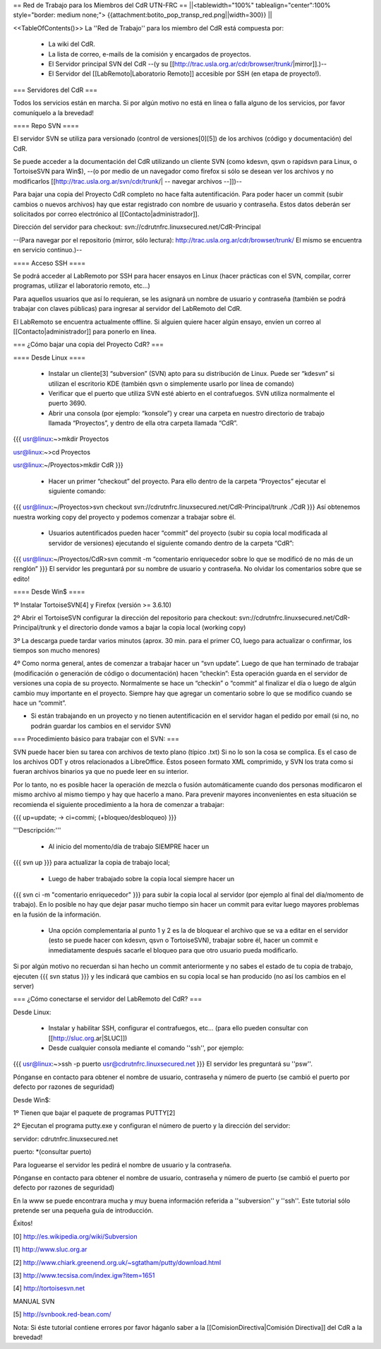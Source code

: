 == Red de Trabajo para los Miembros del CdR UTN-FRC ==
||<tablewidth="100%" tablealign="center":100% style="border: medium none;"> {{attachment:botito_pop_transp_red.png||width=300}} ||

<<TableOfContents()>>
La ''Red de Trabajo'' para los miembro del CdR está compuesta por:

 * La wiki del CdR.
 * La lista de correo, e-mails de la comisión y encargados de proyectos.
 * El Servidor principal SVN del CdR --(y su [[http://trac.usla.org.ar/cdr/browser/trunk/|mirror]].)--
 * El Servidor del [[LabRemoto|Laboratorio Remoto]] accesible por SSH (en etapa de proyecto!).

=== Servidores del CdR ===

Todos los servicios están en marcha. Si por algún motivo no está en línea o falla alguno de los servicios, por favor comuníquelo a la brevedad!

==== Repo SVN ====

El servidor SVN se utiliza para versionado (control de versiones[0][5]) de los archivos (código y documentación) del CdR.

Se puede acceder a la documentación del CdR utilizando un cliente SVN (como kdesvn, qsvn o rapidsvn para Linux, o TortoiseSVN para Win$), --(o por medio de un navegador como firefox si sólo se desean ver los archivos y no modificarlos [[http://trac.usla.org.ar/svn/cdr/trunk/| -- navegar archivos --]])--

Para bajar una copia del Proyecto CdR completo no hace falta autentificación. Para poder hacer un commit (subir cambios o nuevos archivos) hay que estar registrado con nombre de usuario y contraseña. Estos datos deberán ser solicitados por correo electrónico al [[Contacto|administrador]].

Dirección del servidor para checkout: svn://cdrutnfrc.linuxsecured.net/CdR-Principal

--(Para navegar por el repositorio (mirror, sólo lectura): http://trac.usla.org.ar/cdr/browser/trunk/ El mismo se encuentra en servicio continuo.)--

==== Acceso SSH ====

Se podrá acceder al LabRemoto por SSH para hacer ensayos en Linux (hacer prácticas con el SVN, compilar, correr programas, utilizar el laboratorio remoto, etc...)

Para aquellos usuarios que así lo requieran, se les asignará un nombre de usuario y contraseña (también se podrá trabajar con claves públicas) para ingresar al servidor del LabRemoto del CdR.

El LabRemoto se encuentra actualmente offline. Si alguien quiere hacer algún ensayo, envíen un correo al [[Contacto|administrador]] para ponerlo en línea. 

=== ¿Cómo bajar una copia del Proyecto CdR? ===

==== Desde Linux ====

 * Instalar un cliente[3] “subversion” (SVN) apto para su distribución de Linux. Puede ser “kdesvn” si utilizan el escritorio KDE (también qsvn o simplemente usarlo por línea de comando)
 * Verificar que el puerto que utiliza SVN esté abierto en el contrafuegos. SVN utiliza normalmente el puerto 3690.
 * Abrir una consola (por ejemplo: “konsole”) y crear una carpeta en nuestro directorio de trabajo llamada “Proyectos”, y dentro de ella otra carpeta llamada “CdR”.
{{{
usr@linux:~>mkdir Proyectos

usr@linux:~>cd Proyectos

usr@linux:~/Proyectos>mkdir CdR
}}}
 * Hacer un primer “checkout” del proyecto. Para ello dentro de la carpeta “Proyectos” ejecutar el siguiente comando:

{{{
usr@linux:~/Proyectos>svn checkout svn://cdrutnfrc.linuxsecured.net/CdR-Principal/trunk ./CdR
}}}
Así obtenemos nuestra working copy del proyecto y podemos comenzar a trabajar sobre él.
 * Usuarios autentificados pueden hacer “commit” del proyecto (subir su copia local modificada al servidor de versiones) ejecutando el siguiente comando dentro de la carpeta “CdR”:
{{{
usr@linux:~/Proyectos/CdR>svn commit -m “comentario enriquecedor sobre lo que se modificó de no más de un renglón”
}}}
El servidor les preguntará por su nombre de usuario y contraseña. No olvidar los comentarios sobre que se edito!

==== Desde Win$ ====

1º Instalar TortoiseSVN[4] y Firefox (versión >= 3.6.10)

2º Abrir el TortoiseSVN configurar la dirección del repositorio para checkout: svn://cdrutnfrc.linuxsecured.net/CdR-Principal/trunk y el directorio donde vamos a bajar la copia local (working copy)

3º La descarga puede tardar varios minutos (aprox. 30 min. para el primer CO, luego para actualizar o confirmar, los tiempos son mucho menores)

4º Como norma general, antes de comenzar a trabajar hacer un “svn update”. Luego de que han terminado de trabajar (modificación o generación de código o documentación) hacen “checkin”: Esta operación guarda en el servidor de versiones una copia de su proyecto. Normalmente se hace un “checkin” o “commit” al finalizar el día o luego de algún cambio muy importante en el proyecto. Siempre hay que agregar un comentario sobre lo que se modifico cuando se hace un “commit”.

* Si están trabajando en un proyecto y no tienen autentificación en el servidor hagan el pedido por email (si no, no podrán guardar los cambios en el servidor SVN)

=== Procedimiento básico para trabajar con el SVN: ===

SVN puede hacer bien su tarea con archivos de texto plano (típico .txt) Si no lo son la cosa se complica. Es el caso de los archivos ODT y otros relacionados a LibreOffice. Éstos poseen formato XML comprimido, y SVN los trata como si fueran archivos binarios ya que no puede leer en su interior.

Por lo tanto, no es posible hacer la operación de mezcla o fusión automáticamente cuando dos personas modificaron el mismo archivo al mismo tiempo y hay que hacerlo a mano. Para prevenir mayores inconvenientes en esta situación se recomienda el siguiente procedimiento a la hora de comenzar a trabajar:

{{{
up=update; → ci=commi; (+bloqueo/desbloqueo)
}}}

'''Descripción:'''

 * Al inicio del momento/día de trabajo SIEMPRE hacer un 
{{{
svn up
}}}
para actualizar la copia de trabajo local;
 * Luego de haber trabajado sobre la copia local siempre hacer un
{{{
svn ci -m "comentario enriquecedor"
}}}
para subir la copia local al servidor (por ejemplo al final del día/momento de trabajo). En lo posible no hay que dejar pasar mucho tiempo sin hacer un commit para evitar luego mayores problemas en la fusión de la información.

 * Una opción complementaria al punto 1 y 2 es la de bloquear el archivo que se va a editar en el servidor (esto se puede hacer con kdesvn, qsvn o TortoiseSVN), trabajar sobre él, hacer un commit e inmediatamente después sacarle el bloqueo para que otro usuario pueda modificarlo.

Si por algún motivo no recuerdan si han hecho un commit anteriormente y no sabes el estado de tu copia de trabajo, ejecuten
{{{
svn status
}}}
y les indicará que cambios en su copia local se han producido (no así los cambios en el server)

=== ¿Cómo conectarse el servidor del LabRemoto del CdR? ===

Desde Linux:

 * Instalar y habilitar SSH, configurar el contrafuegos, etc... (para ello pueden consultar con [[http://sluc.org.ar|SLUC]])
 * Desde cualquier consola mediante el comando ''ssh'', por ejemplo:
{{{
usr@linux:~>ssh -p puerto usr@cdrutnfrc.linuxsecured.net
}}}
El servidor les preguntará su ''psw''.

Pónganse en contacto para obtener el nombre de usuario, contraseña y número de puerto (se cambió el puerto por defecto por razones de seguridad)

Desde Win$:

1º Tienen que bajar el paquete de programas PUTTY[2]

2º Ejecutan el programa putty.exe y configuran el número de puerto y la dirección del servidor:

servidor: cdrutnfrc.linuxsecured.net

puerto: *(consultar puerto)

Para loguearse el servidor les pedirá el nombre de usuario y la contraseña.

Pónganse en contacto para obtener el nombre de usuario, contraseña y número de puerto (se cambió el puerto por defecto por razones de seguridad)


En la www se puede encontrara mucha y muy buena información referida a ''subversion'' y ''ssh''. Este tutorial sólo pretende ser una pequeña guía de introducción.

Éxitos!

[0] http://es.wikipedia.org/wiki/Subversion

[1] http://www.sluc.org.ar

[2] http://www.chiark.greenend.org.uk/~sgtatham/putty/download.html

[3] http://www.tecsisa.com/index.igw?item=1651

[4] http://tortoisesvn.net

MANUAL SVN

[5] http://svnbook.red-bean.com/

Nota: Si éste tutorial contiene errores por favor háganlo saber a la [[ComisionDirectiva|Comisión Directiva]] del CdR a la brevedad!

